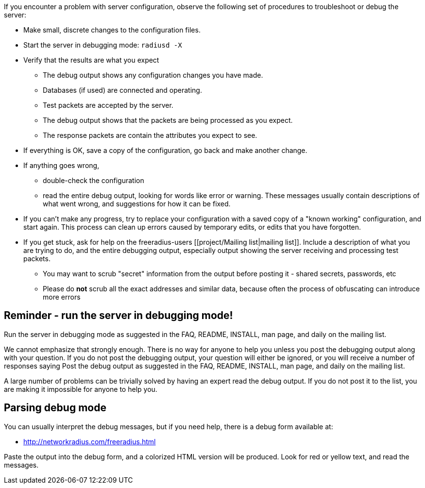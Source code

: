 If you encounter a problem with server configuration, observe the following set of procedures to troubleshoot or debug the server:

* Make small, discrete changes to the configuration files.

* Start the server in debugging mode: `radiusd -X`

* Verify that the results are what you expect
** The debug output shows any configuration changes you have made.
** Databases (if used) are connected and operating.
** Test packets are accepted by the server.
** The debug output shows that the packets are being processed as you expect.
** The response packets are contain the attributes you expect to see.

* If everything is OK, save a copy of the configuration, go back and make another change.

* If anything goes wrong,
** double-check the configuration
** read the entire debug output, looking for words like error or warning. These messages usually contain descriptions of what went wrong, and suggestions for how it can be fixed.

* If you can't make any progress, try to replace your configuration with a saved copy of a "known working" configuration, and start again. This process can clean up errors caused by temporary edits, or edits that you have forgotten.

* If you get stuck, ask for help on the freeradius-users [[project/Mailing list|mailing list]]. Include a description of what you are trying to do, and the entire debugging output, especially output showing the server receiving and processing test packets.
** You may want to scrub "secret" information from the output before posting it - shared secrets, passwords, etc
** Please do *not* scrub all the exact addresses and similar data, because often the process of obfuscating can introduce more errors

== Reminder - run the server in debugging mode!

Run the server in debugging mode as suggested in the FAQ, README, INSTALL, man page, and daily on the mailing list.

We cannot emphasize that strongly enough. There is no way for anyone to help you unless you post the debugging output along with your question. If you do not post the debugging output, your question will either be ignored, or you will receive a number of responses saying
Post the debug output as suggested in the FAQ, README, INSTALL, man page, and daily on the mailing list.

A large number of problems can be trivially solved by having an expert read the debug output. If you do not post it to the list, you are making it impossible for anyone to help you.

== Parsing debug mode

You can usually interpret the debug messages, but if you need help, there is a debug form available at:

* http://networkradius.com/freeradius.html

Paste the output into the debug form, and a colorized HTML version will be produced. Look for red or yellow text, and read the messages.
